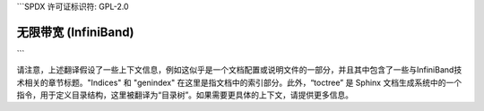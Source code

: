 ```SPDX 许可证标识符: GPL-2.0

==========
无限带宽 (InfiniBand)
==========

.. 目录树::
   :最大深度: 1

   核心锁定
   IP-over-InfiniBand
   OPA_vnic
   sysfs
   标签匹配
   用户MAD
   用户动词

.. 只有在子项目和HTML中:: 

   索引
   =======

   * :ref:`总索引`
```

请注意，上述翻译假设了一些上下文信息，例如这似乎是一个文档配置或说明文件的一部分，并且其中包含了一些与InfiniBand技术相关的章节标题。"Indices" 和 "genindex" 在这里是指文档中的索引部分。此外，“toctree” 是 Sphinx 文档生成系统中的一个指令，用于定义目录结构，这里被翻译为“目录树”。如果需要更具体的上下文，请提供更多信息。
